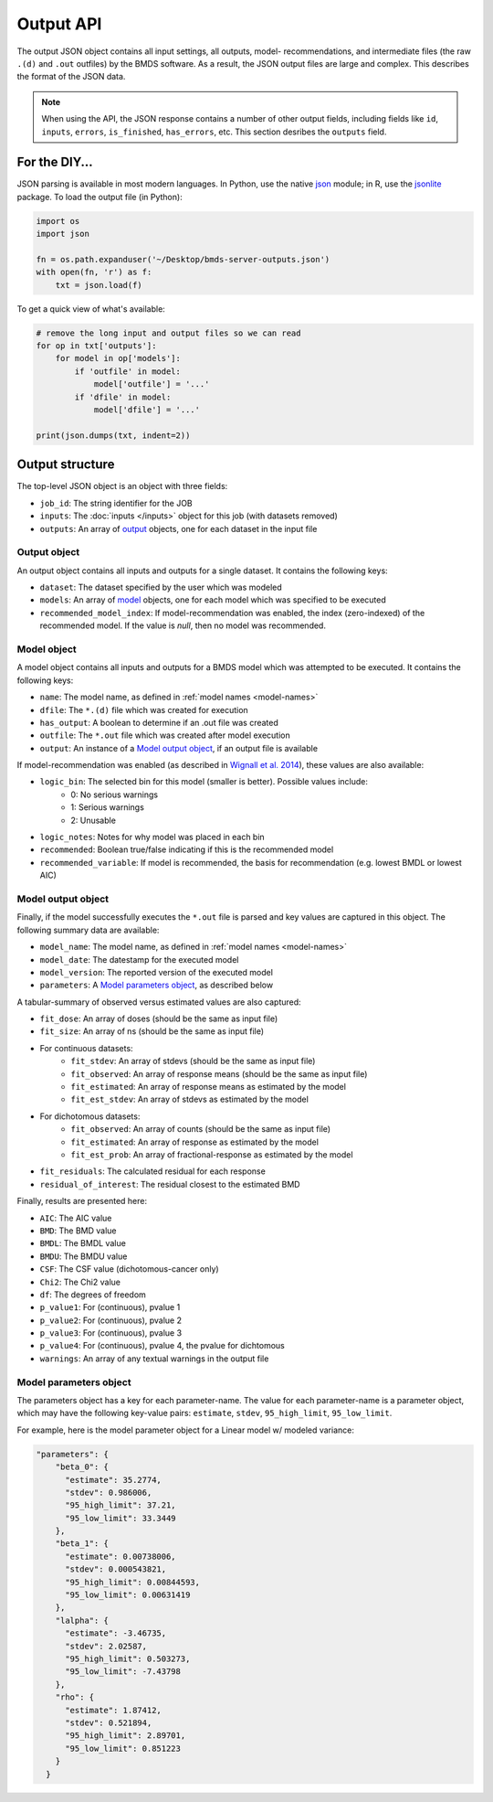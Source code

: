 Output API
==========

The output JSON object contains all input settings, all outputs, model-
recommendations, and intermediate files (the raw ``.(d)`` and ``.out`` outfiles)
by the BMDS software. As a result, the JSON output files are large and complex.
This describes the format of the JSON data.

.. note::
    When using the API, the JSON response contains a number of other output
    fields, including fields like ``id``, ``inputs``, ``errors``, ``is_finished``,
    ``has_errors``, etc. This section desribes the ``outputs`` field.

.. _json: https://docs.python.org/3/library/json.html
.. _jsonlite: https://cran.r-project.org/web/packages/jsonlite/index.html

For the DIY...
--------------

JSON parsing is available in most modern languages. In Python, use the native
json_ module; in R, use the jsonlite_ package. To load the output file (in Python):

.. code:: python

    import os
    import json

    fn = os.path.expanduser('~/Desktop/bmds-server-outputs.json')
    with open(fn, 'r') as f:
        txt = json.load(f)

To get a quick view of what's available:

.. code:: python

    # remove the long input and output files so we can read
    for op in txt['outputs']:
        for model in op['models']:
            if 'outfile' in model:
                model['outfile'] = '...'
            if 'dfile' in model:
                model['dfile'] = '...'

    print(json.dumps(txt, indent=2))

Output structure
----------------

The top-level JSON object is an object with three fields:

- ``job_id``: The string identifier for the JOB
- ``inputs``: The :doc:`inputs </inputs>` object for this job (with datasets removed)
- ``outputs``: An array of output_ objects, one for each dataset in the input file

.. _output: `Output object`_

Output object
~~~~~~~~~~~~~

An output object contains all inputs and outputs for a single dataset. It contains
the following keys:

- ``dataset``: The dataset specified by the user which was modeled
- ``models``: An array of model_ objects, one for each model which was specified to be executed
- ``recommended_model_index``: If model-recommendation was enabled, the index (zero-indexed) of the recommended model. If the value is `null`, then no model was recommended.

.. _model: `Model object`_

Model object
~~~~~~~~~~~~

A model object contains all inputs and outputs for a BMDS model which was attempted
to be executed. It contains the following keys:

- ``name``: The model name, as defined in :ref:`model names <model-names>`
- ``dfile``: The ``*.(d)`` file which was created for execution
- ``has_output``: A boolean to determine if an .out file was created
- ``outfile``: The ``*.out`` file which was created after model execution
- ``output``: An instance of a `Model output object`_, if an output file is available

If model-recommendation was enabled (as described in `Wignall et al. 2014`_),
these values are also available:

- ``logic_bin``: The selected bin for this model (smaller is better). Possible values include:
    - 0: No serious warnings
    - 1: Serious warnings
    - 2: Unusable
- ``logic_notes``: Notes for why model was placed in each bin
- ``recommended``: Boolean true/false indicating if this is the recommended model
- ``recommended_variable``: If model is recommended, the basis for recommendation (e.g. lowest BMDL or lowest AIC)

.. _`Wignall et al. 2014`: https://dx.doi.org/10.1289/ehp.1307539

Model output object
~~~~~~~~~~~~~~~~~~~

Finally, if the model successfully executes the ``*.out`` file is parsed and
key values are captured in this object. The following summary data are available:

- ``model_name``: The model name, as defined in :ref:`model names <model-names>`
- ``model_date``: The datestamp for the executed model
- ``model_version``: The reported version of the executed model
- ``parameters``: A `Model parameters object`_, as described below

A tabular-summary of observed versus estimated values are also captured:

- ``fit_dose``: An array of doses (should be the same as input file)
- ``fit_size``: An array of ns (should be the same as input file)
- For continuous datasets:
    - ``fit_stdev``: An array of stdevs (should be the same as input file)
    - ``fit_observed``: An array of response means (should be the same as input file)
    - ``fit_estimated``: An array of response means as estimated by the model
    - ``fit_est_stdev``: An array of stdevs as estimated by the model
- For dichotomous datasets:
    - ``fit_observed``: An array of counts (should be the same as input file)
    - ``fit_estimated``: An array of response as estimated by the model
    - ``fit_est_prob``: An array of fractional-response as estimated by the model
- ``fit_residuals``: The calculated residual for each response
- ``residual_of_interest``: The residual closest to the estimated BMD

Finally, results are presented here:

- ``AIC``: The AIC value
- ``BMD``: The BMD value
- ``BMDL``: The BMDL value
- ``BMDU``: The BMDU value
- ``CSF``: The CSF value (dichotomous-cancer only)
- ``Chi2``: The Chi2 value
- ``df``: The degrees of freedom
- ``p_value1``: For (continuous), pvalue 1
- ``p_value2``: For (continuous), pvalue 2
- ``p_value3``: For (continuous), pvalue 3
- ``p_value4``: For (continuous), pvalue 4, the pvalue for dichtomous
- ``warnings``: An array of any textual warnings in the output file

Model parameters object
~~~~~~~~~~~~~~~~~~~~~~~

The parameters object has a key for each parameter-name. The value for
each parameter-name is a parameter object, which may have the following
key-value pairs: ``estimate``, ``stdev``, ``95_high_limit``, ``95_low_limit``.

For example, here is the model parameter object for a Linear model w/
modeled variance:

.. code:: javascript

    "parameters": {
        "beta_0": {
          "estimate": 35.2774,
          "stdev": 0.986006,
          "95_high_limit": 37.21,
          "95_low_limit": 33.3449
        },
        "beta_1": {
          "estimate": 0.00738006,
          "stdev": 0.000543821,
          "95_high_limit": 0.00844593,
          "95_low_limit": 0.00631419
        },
        "lalpha": {
          "estimate": -3.46735,
          "stdev": 2.02587,
          "95_high_limit": 0.503273,
          "95_low_limit": -7.43798
        },
        "rho": {
          "estimate": 1.87412,
          "stdev": 0.521894,
          "95_high_limit": 2.89701,
          "95_low_limit": 0.851223
        }
      }
